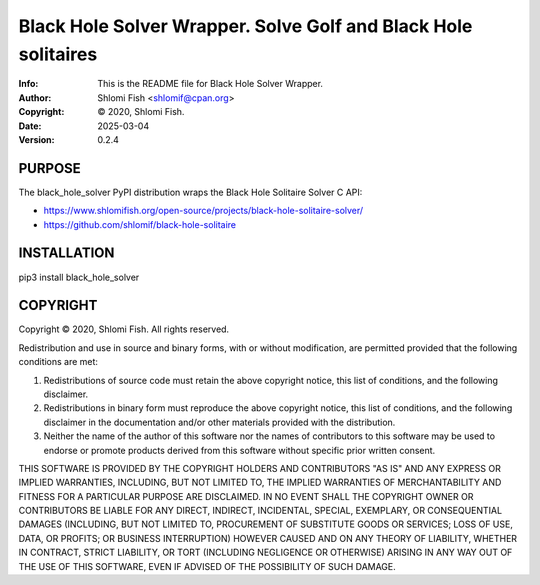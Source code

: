 ==============================================================================
Black Hole Solver Wrapper.  Solve Golf and Black Hole solitaires
==============================================================================
:Info: This is the README file for Black Hole Solver Wrapper.
:Author: Shlomi Fish <shlomif@cpan.org>
:Copyright: © 2020, Shlomi Fish.
:Date: 2025-03-04
:Version: 0.2.4

.. index: README
.. image:: https://travis-ci.org/shlomif/black_hole_solver.svg?branch=master
   :target: https://travis-ci.org/shlomif/black_hole_solver

PURPOSE
-------

The black_hole_solver PyPI distribution wraps the Black Hole Solitaire
Solver C API:

* https://www.shlomifish.org/open-source/projects/black-hole-solitaire-solver/
* https://github.com/shlomif/black-hole-solitaire

INSTALLATION
------------

pip3 install black_hole_solver

COPYRIGHT
---------
Copyright © 2020, Shlomi Fish.
All rights reserved.

Redistribution and use in source and binary forms, with or without
modification, are permitted provided that the following conditions are
met:

1. Redistributions of source code must retain the above copyright
   notice, this list of conditions, and the following disclaimer.

2. Redistributions in binary form must reproduce the above copyright
   notice, this list of conditions, and the following disclaimer in the
   documentation and/or other materials provided with the distribution.

3. Neither the name of the author of this software nor the names of
   contributors to this software may be used to endorse or promote
   products derived from this software without specific prior written
   consent.

THIS SOFTWARE IS PROVIDED BY THE COPYRIGHT HOLDERS AND CONTRIBUTORS
"AS IS" AND ANY EXPRESS OR IMPLIED WARRANTIES, INCLUDING, BUT NOT
LIMITED TO, THE IMPLIED WARRANTIES OF MERCHANTABILITY AND FITNESS FOR
A PARTICULAR PURPOSE ARE DISCLAIMED.  IN NO EVENT SHALL THE COPYRIGHT
OWNER OR CONTRIBUTORS BE LIABLE FOR ANY DIRECT, INDIRECT, INCIDENTAL,
SPECIAL, EXEMPLARY, OR CONSEQUENTIAL DAMAGES (INCLUDING, BUT NOT
LIMITED TO, PROCUREMENT OF SUBSTITUTE GOODS OR SERVICES; LOSS OF USE,
DATA, OR PROFITS; OR BUSINESS INTERRUPTION) HOWEVER CAUSED AND ON ANY
THEORY OF LIABILITY, WHETHER IN CONTRACT, STRICT LIABILITY, OR TORT
(INCLUDING NEGLIGENCE OR OTHERWISE) ARISING IN ANY WAY OUT OF THE USE
OF THIS SOFTWARE, EVEN IF ADVISED OF THE POSSIBILITY OF SUCH DAMAGE.
